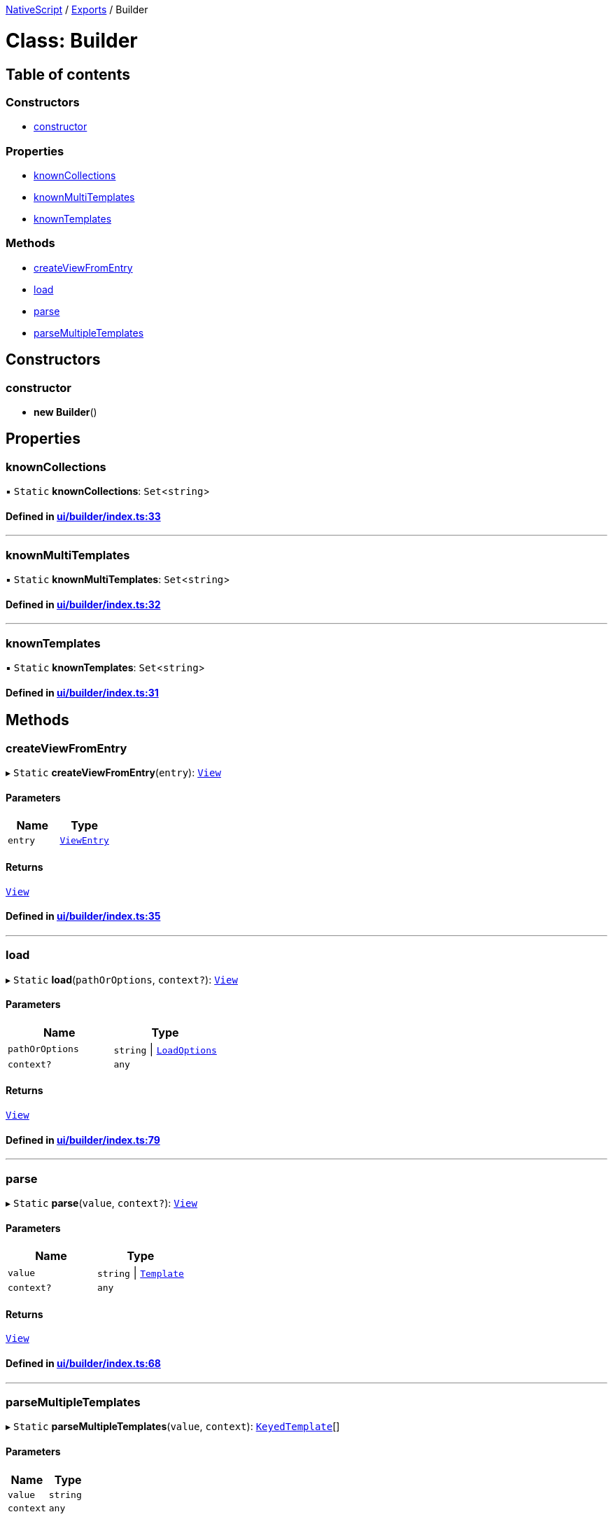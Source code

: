 

xref:../README.adoc[NativeScript] / xref:../modules.adoc[Exports] / Builder

= Class: Builder

== Table of contents

=== Constructors

* link:Builder.md#constructor[constructor]

=== Properties

* link:Builder.md#knowncollections[knownCollections]
* link:Builder.md#knownmultitemplates[knownMultiTemplates]
* link:Builder.md#knowntemplates[knownTemplates]

=== Methods

* link:Builder.md#createviewfromentry[createViewFromEntry]
* link:Builder.md#load[load]
* link:Builder.md#parse[parse]
* link:Builder.md#parsemultipletemplates[parseMultipleTemplates]

== Constructors

[#constructor]
=== constructor

• *new Builder*()

== Properties

[#knowncollections]
=== knownCollections

▪ `Static` *knownCollections*: `Set`<``string``>

==== Defined in https://github.com/NativeScript/NativeScript/blob/02d4834bd/packages/core/ui/builder/index.ts#L33[ui/builder/index.ts:33]

'''

[#knownmultitemplates]
=== knownMultiTemplates

▪ `Static` *knownMultiTemplates*: `Set`<``string``>

==== Defined in https://github.com/NativeScript/NativeScript/blob/02d4834bd/packages/core/ui/builder/index.ts#L32[ui/builder/index.ts:32]

'''

[#knowntemplates]
=== knownTemplates

▪ `Static` *knownTemplates*: `Set`<``string``>

==== Defined in https://github.com/NativeScript/NativeScript/blob/02d4834bd/packages/core/ui/builder/index.ts#L31[ui/builder/index.ts:31]

== Methods

[#createviewfromentry]
=== createViewFromEntry

▸ `Static` *createViewFromEntry*(`entry`): xref:View.adoc[`View`]

==== Parameters

|===
| Name | Type

| `entry`
| xref:../interfaces/ViewEntry.adoc[`ViewEntry`]
|===

==== Returns

xref:View.adoc[`View`]

==== Defined in https://github.com/NativeScript/NativeScript/blob/02d4834bd/packages/core/ui/builder/index.ts#L35[ui/builder/index.ts:35]

'''

[#load]
=== load

▸ `Static` *load*(`pathOrOptions`, `context?`): xref:View.adoc[`View`]

==== Parameters

|===
| Name | Type

| `pathOrOptions`
| `string` \| xref:../interfaces/LoadOptions.adoc[`LoadOptions`]

| `context?`
| `any`
|===

==== Returns

xref:View.adoc[`View`]

==== Defined in https://github.com/NativeScript/NativeScript/blob/02d4834bd/packages/core/ui/builder/index.ts#L79[ui/builder/index.ts:79]

'''

[#parse]
=== parse

▸ `Static` *parse*(`value`, `context?`): xref:View.adoc[`View`]

==== Parameters

|===
| Name | Type

| `value`
| `string` \| xref:../interfaces/Template.adoc[`Template`]

| `context?`
| `any`
|===

==== Returns

xref:View.adoc[`View`]

==== Defined in https://github.com/NativeScript/NativeScript/blob/02d4834bd/packages/core/ui/builder/index.ts#L68[ui/builder/index.ts:68]

'''

[#parsemultipletemplates]
=== parseMultipleTemplates

▸ `Static` *parseMultipleTemplates*(`value`, `context`): xref:../interfaces/KeyedTemplate.adoc[`KeyedTemplate`][]

==== Parameters

|===
| Name | Type

| `value`
| `string`

| `context`
| `any`
|===

==== Returns

xref:../interfaces/KeyedTemplate.adoc[`KeyedTemplate`][]

==== Defined in https://github.com/NativeScript/NativeScript/blob/02d4834bd/packages/core/ui/builder/index.ts#L92[ui/builder/index.ts:92]
